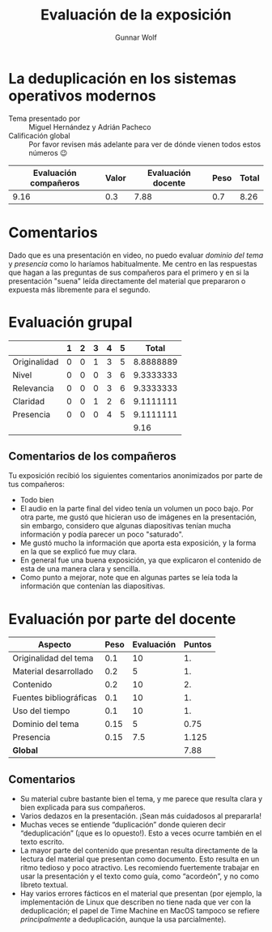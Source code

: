 #+title: Evaluación de la exposición
#+author: Gunnar Wolf

* La deduplicación en los sistemas operativos modernos

- Tema presentado por :: Miguel Hernández y Adrián Pacheco
- Calificación global :: Por favor revisen más adelante para ver de
  dónde vienen todos estos números 😉

|------------------------+-------+--------------------+------+---------|
| Evaluación  compañeros | Valor | Evaluación docente | Peso | *Total* |
|------------------------+-------+--------------------+------+---------|
|                   9.16 |   0.3 |               7.88 |  0.7 |    8.26 |
|------------------------+-------+--------------------+------+---------|
#+TBLFM: @2$5=$1*$2+$3*$4;f-2

* Comentarios

Dado que es una presentación en video, no puedo evaluar /dominio del tema/ y
/presencia/ como lo haríamos habitualmente. Me centro en las respuestas que
hagan a las preguntas de sus compañeros para el primero y en si la presentación
"suena" leída directamente del material que prepararon o expuesta más libremente
para el segundo.


* Evaluación grupal

|              | 1 | 2 | 3 | 4 | 5 |     Total |
|--------------+---+---+---+---+---+-----------|
| Originalidad | 0 | 0 | 1 | 3 | 5 | 8.8888889 |
| Nivel        | 0 | 0 | 0 | 3 | 6 | 9.3333333 |
| Relevancia   | 0 | 0 | 0 | 3 | 6 | 9.3333333 |
| Claridad     | 0 | 0 | 1 | 2 | 6 | 9.1111111 |
| Presencia    | 0 | 0 | 0 | 4 | 5 | 9.1111111 |
|--------------+---+---+---+---+---+-----------|
|              |   |   |   |   |   |      9.16 |
#+TBLFM: @2$7..@6$7=10 * (0.2*$2 + 0.4*$3 + 0.6*$4 + 0.8*$5 + $6 ) / vsum($2..$6)::@7$7=vmean(@2$7..@6$7); f-2

** Comentarios de los compañeros

Tu exposición recibió los siguientes comentarios anonimizados por
parte de tus compañeros:

- Todo bien
- El audio en la parte final del video tenía un volumen un poco bajo. Por otra
  parte, me gustó que hicieran uso de imágenes en la presentación, sin embargo,
  considero que algunas diapositivas tenían mucha información y podía parecer un
  poco "saturado".
- Me gustó mucho la información que aporta esta exposición, y la forma en la que
  se explicó fue muy clara.
- En general fue una buena exposición, ya que explicaron el contenido de esta de
  una manera clara y sencilla.
- Como punto a mejorar, note que en algunas partes se leía toda la información
  que contenían las diapositivas.

* Evaluación por parte del docente

| *Aspecto*              | *Peso* | *Evaluación* | *Puntos* |
|------------------------+--------+--------------+----------|
| Originalidad del tema  |    0.1 |           10 |       1. |
| Material desarrollado  |    0.2 |            5 |       1. |
| Contenido              |    0.2 |           10 |       2. |
| Fuentes bibliográficas |    0.1 |           10 |       1. |
| Uso del tiempo         |    0.1 |           10 |       1. |
| Dominio del tema       |   0.15 |            5 |     0.75 |
| Presencia              |   0.15 |          7.5 |    1.125 |
|------------------------+--------+--------------+----------|
| *Global*               |        |              |     7.88 |
#+TBLFM: @<<$4..@>>$4=$2*$3::$4=vsum(@<<..@>>);f-2

** Comentarios
- Su material cubre bastante bien el tema, y me parece que resulta clara y bien
  explicada para sus compañeros. 
- Varios dedazos en la presentación. ¡Sean más cuidadosos al prepararla!
- Muchas veces se entiende “duplicación” donde quieren decir
  “deduplicación” (¡que es lo opuesto!). Esto a veces ocurre también en el texto
  escrito.
- La mayor parte del contenido que presentan resulta directamente de la lectura
  del material que presentan como documento. Esto resulta en un ritmo tedioso y
  poco atractivo. Les recomiendo fuertemente trabajar en usar la presentación
  y el texto como guía, como “acordeón”, y no como libreto textual.
- Hay varios errores fácticos en el material que presentan (por ejemplo, la
  implementación de Linux que describen no tiene nada que ver con la
  deduplicación; el papel de Time Machine en MacOS tampoco se refiere
  /principalmente/ a deduplicación, aunque la usa parcialmente).

